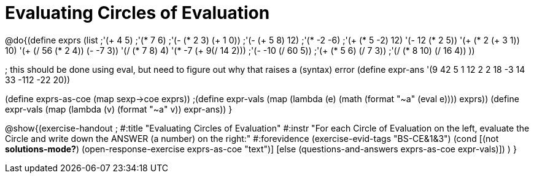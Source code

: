 =  Evaluating Circles of Evaluation

@do{(define exprs (list ;'(+ 4 5) 
                     ;'(* 7 6)
                     ;'(- (* 2 3) (+ 1 0))
                     ;'(- (+ 5 8) 12)
                     ;'(* -2 -6)
                     ;'(+ (* 5 -2) 12)
                     '(- 12 (* 2 5))
                     '(+ (* 2 (+ 3 1)) 10)
                     '(+ (/ 56 (* 2 4)) (- -7 3))
                     '(/ (* 7 8) 4)
                     '(* -7 (+ 9(/ 14 2)))
                     ;'(- -10 (/ 60 5))
                     ;'(+ (* 5 6) (/ 7 3))
                     ;'(/ (* 8 10) (/ 16 4))
                     ))

; this should be done using eval, but need to figure out why that raises a (syntax) error
(define expr-ans '(9 42 5 1 12 2 2 18 -3 14 33 -112 -22 20))

(define exprs-as-coe (map sexp->coe exprs))
;(define expr-vals (map (lambda (e) (math (format "~a" (eval e)))) exprs))
(define expr-vals (map (lambda (v) (format "~a" v)) expr-ans))
}

@show{(exercise-handout 
;  #:title "Evaluating Circles of Evaluation"
  #:instr "For each Circle of Evaluation on the left, evaluate the Circle and 
   write down the ANSWER (a number) on the right:"
  #:forevidence (exercise-evid-tags "BS-CE&1&3")
  (cond [(not *solutions-mode?*)
  (open-response-exercise exprs-as-coe "text")]
  [else
    (questions-and-answers exprs-as-coe expr-vals)])
  )
}
